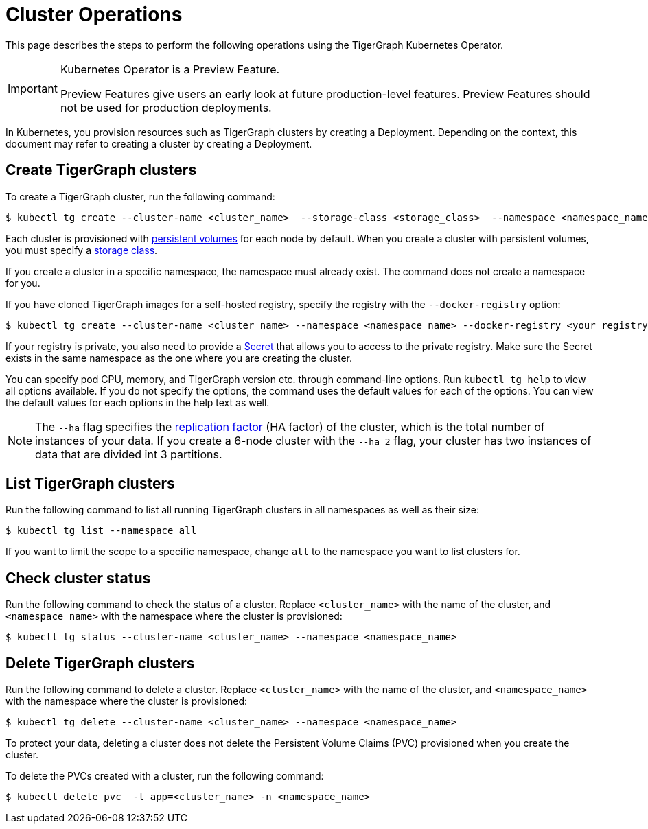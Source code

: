 = Cluster Operations
:description: How to create, delete, list, and check the status of a cluster using the TigerGraph Kubernetes Operator.

This page describes the steps to perform the following operations using the TigerGraph Kubernetes Operator.

[IMPORTANT]
.Kubernetes Operator is a Preview Feature.
====
Preview Features give users an early look at future production-level features.
Preview Features should not be used for production deployments.
====

In Kubernetes, you provision resources such as TigerGraph clusters by creating a Deployment.
Depending on the context, this document may refer to creating a cluster by creating a Deployment.

[#_create_tigergraph_clusters]
== Create TigerGraph clusters

To create a TigerGraph cluster, run the following command:

[.wrap,console]
----
$ kubectl tg create --cluster-name <cluster_name>  --storage-class <storage_class>  --namespace <namespace_name>
----

Each cluster is provisioned with https://kubernetes.io/docs/concepts/storage/persistent-volumes/[persistent volumes] for each node by default.
When you create a cluster with persistent volumes, you must specify a https://kubernetes.io/docs/concepts/storage/storage-classes/[storage class].

If you create a cluster in a specific namespace, the namespace must already exist.
The command does not create a namespace for you.

If you have cloned TigerGraph images for a self-hosted registry, specify the registry with the `--docker-registry` option:

[.wrap,console]
----
$ kubectl tg create --cluster-name <cluster_name> --namespace <namespace_name> --docker-registry <your_registry>
----

If your registry is private, you also need to provide a https://kubernetes.io/docs/concepts/configuration/secret/[Secret] that allows you to access to the private registry.
Make sure the Secret exists in the same namespace as the one where you are creating the cluster.

You can specify pod CPU, memory, and TigerGraph version etc. through command-line options.
Run `kubectl tg help` to view all options available.
If you do not specify the options, the command uses the default values for each of the options.
You can view the default values for each options in the help text as well.

NOTE: The `--ha` flag specifies the xref:ha:ha-cluster.adoc[replication factor] (HA factor) of the cluster, which is the total number of instances of your data.
If you create a 6-node cluster with the `--ha 2` flag, your cluster has two instances of data that are divided int 3 partitions.


[#_list_tigergraph_clusters]
== List TigerGraph clusters
Run the following command to list all running TigerGraph clusters in all namespaces as well as their size:

[.wrap,console]
----
$ kubectl tg list --namespace all
----

If you want to limit the scope to a specific namespace, change `all` to the namespace you want to list clusters for.

[#_check_cluster_status]
== Check cluster status
Run the following command to check the status of a cluster.
Replace `<cluster_name>` with the name of the cluster, and `<namespace_name>` with the namespace where the cluster is provisioned:

[.wrap,console]
----
$ kubectl tg status --cluster-name <cluster_name> --namespace <namespace_name>
----


[#_delete_tigergraph_clusters]
== Delete TigerGraph clusters
Run the following command to delete a cluster.
Replace `<cluster_name>` with the name of the cluster, and `<namespace_name>` with the namespace where the cluster is provisioned:

[.wrap,console]
----
$ kubectl tg delete --cluster-name <cluster_name> --namespace <namespace_name>
----

To protect your data, deleting a cluster does not delete the Persistent Volume Claims (PVC) provisioned when you create the cluster.

To delete the PVCs created with a cluster, run the following command:

[.wrap,console]
----
$ kubectl delete pvc  -l app=<cluster_name> -n <namespace_name>
----